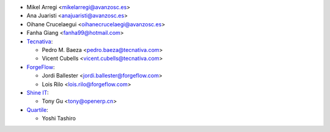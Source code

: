 * Mikel Arregi <mikelarregi@avanzosc.es>
* Ana Juaristi <anajuaristi@avanzosc.es>
* Oihane Crucelaegui <oihanecrucelaegi@avanzosc.es>
* Fanha Giang <fanha99@hotmail.com>
* `Tecnativa <https://www.tecnativa.com>`_:

  * Pedro M. Baeza <pedro.baeza@tecnativa.com>
  * Vicent Cubells <vicent.cubells@tecnativa.com>

* `ForgeFlow <https://www.forgeflow.com>`_:

  * Jordi Ballester <jordi.ballester@forgeflow.com>
  * Lois Rilo <lois.rilo@forgeflow.com>

* `Shine IT <https://www.openerp.cn>`_:

  * Tony Gu <tony@openerp.cn>

* `Quartile <https://www.quartile.co>`_:

  * Yoshi Tashiro
